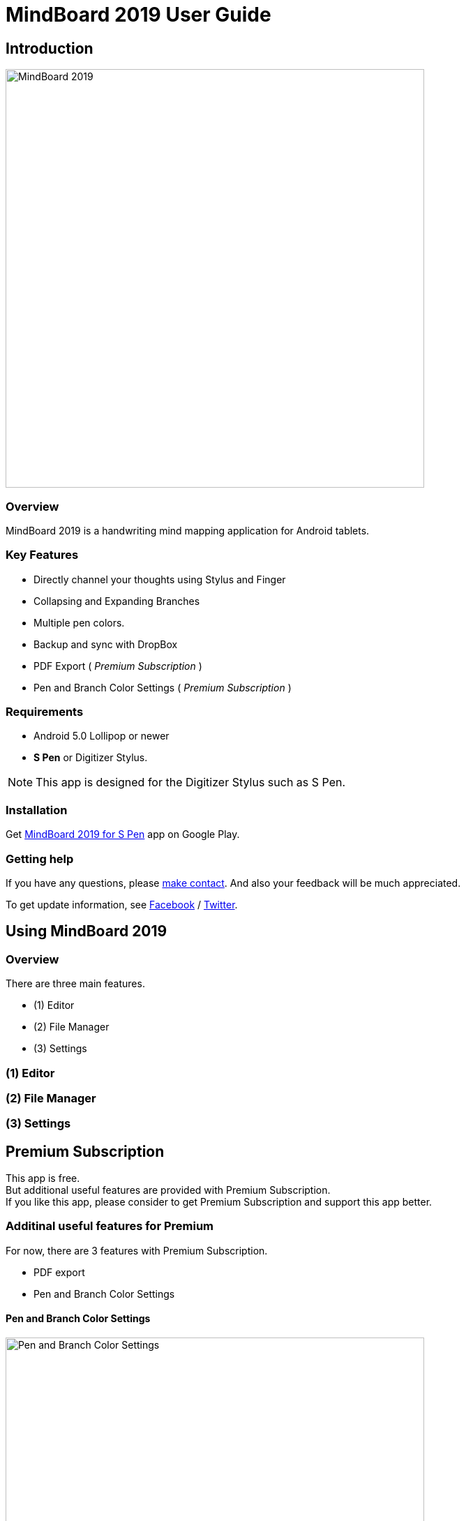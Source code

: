 
= MindBoard 2019 User Guide

== Introduction

image::screenshots/mindboard-2019-example.png[alt=MindBoard 2019,width=600]


=== Overview

MindBoard 2019 is a handwriting mind mapping application for Android tablets.


=== Key Features

* Directly channel your thoughts using Stylus and Finger
* Collapsing and Expanding Branches
* Multiple pen colors.
* Backup and sync with DropBox
* PDF Export ( _Premium Subscription_ )
* Pen and Branch Color Settings ( _Premium Subscription_ )


=== Requirements

* Android 5.0 Lollipop or newer
* *S Pen* or Digitizer Stylus.

[NOTE]
This app is designed for the Digitizer Stylus such as S Pen.


=== Installation

Get https://play.google.com/store/apps/details?id=com.mindboardapps.app.mb2019[MindBoard 2019 for S Pen] app on Google Play.


=== Getting help

If you have any questions, please https://www.mindboardapps.com/contact.html[make contact].
And also your feedback will be much appreciated.

To get update information, see 
https://www.facebook.com/mindboardapps[Facebook] / https://twitter.com/mindboard/[Twitter].





== Using MindBoard 2019

=== Overview

There are three main features.

* (1) Editor
* (2) File Manager
* (3) Settings


=== (1) Editor
=== (2) File Manager
=== (3) Settings


== Premium Subscription 

This app is free. +
But additional useful features are provided with Premium Subscription. +
If you like this app, please consider to get Premium Subscription and support this app better.


=== Additinal useful features for Premium

For now, there are 3 features with Premium Subscription.

* PDF export
* Pen and Branch Color Settings


==== Pen and Branch Color Settings

image::screenshots/pen-and-branch-color-settings-landscape.png[alt=Pen and Branch Color Settings, width=600]

To use this feature, tap image:icons/menu.svg[Menu] Menu and image:icons/color-settings.svg[Color Settings] Color Settings Menu Item.



=== How to get the Premium Subscription

(1) Go to the Editor Screen.

(2) Tap image:icons/menu.svg[Menu] Menu and image:icons/about-subscription.svg[About Subscription] About Subscription Menu Item.



=== How to cancel the Premium Subscription

(1) Go to the https://play.google.com/store/apps/details?id=com.mindboardapps.app.mb2019[MindBoard 2019 for S Pen] on your Android phone or tablet.

(2) Tap the Subscription *Cancel* Button.


